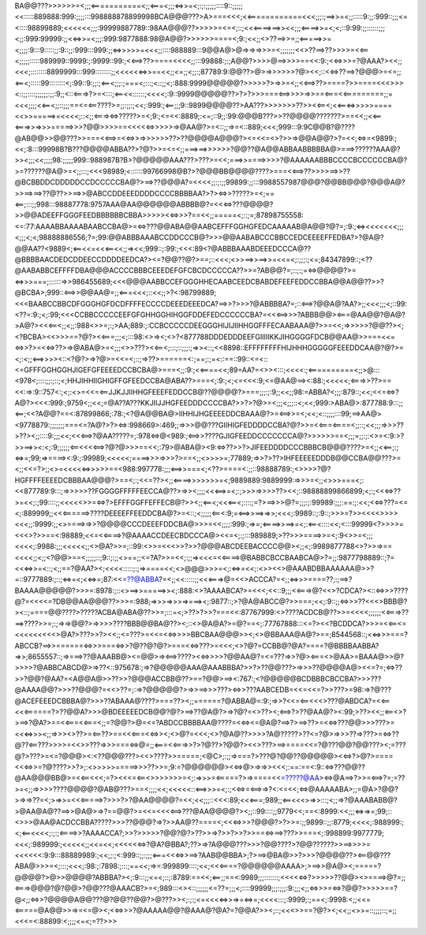 BA@@???>>>>>>=<;;;<===========<;;<===<;;;<=>>=<;:;:;;;;;::::9::;;;;;<<:::::889888:999:;;;;:::998888878899998BCA@@@???>A>===<<<;<<============<<<;;;:;==>>=<;;:::::9:;;:999::;;;<=<::::98899889;<<<<<<;;;:99999887789::98AA@@@??>>>>>=<=<;::;<<<====>==>><<;;;<====>>=<;<;::9:99:;;::::::;;;<;;:999:99999:;;<<=>>=<;;;:999:9877888:98@A@@?>>>>>>====<;9:;<<;;<>??==>>=;;<=====>>=<;;;;:9:::9:::::;;:9::;;:999:::999:;;<=>>>>>=<<<;;::::988889:::9@@A@>@=>=>=>>>=<;;;;;;;<<>??==>??>>>>=<<==<;;;;;:::::989999::9999:;:9999::99:;<<==>??>====<<<<;;:::99888:;:;A@@?>>>>@==>>>>==<<:9:;<<=>>>=?@AAA?><<;;<<<;::::::::8899999:::999::::::::;;<<<<<<=>>==<<;;<=;;<;;:;87789:9:@@??>@>=>>>>>>?@><<;::<<=>??==>?@@@>=<=;;<==<;:::::99::::::::<;:99::9:;;:;<==<;;;:;===<;:::;<::;;<;:888:9999@@@@@?>>>>>?>=>>=<;;<<==>??>====?>>====<<<>>><::;;::::;;;;;;:;;:9;;<::<===>?>=<:::;<==<<::::::;<<<<;:9::9999@@@@@??>?>?>>>===<==>>>>=>>==<===<<=========;;=<<<;;;;<<==<;;::;;;==<=<==????>=;;:;;:;<<;:999:;<==;;;9::9899@@@@??>AA???>>>>>>>??>><<==<;<<==<=>>>>>====<<>>=====>=<<<<;::<;;<===><=>?????>=<;9:;<=<<:8889;:<=;::9;;:99:@@@B???>>??@@@@???????>==<<;;<<==<===>>=>>>=====>>>?@@>>>>==<<<<<=>>>>>=>@AA@?>=<::;;=>=<::889;<<<;999:::9:9C@@B?@????@AB@@>>@@???>>===<<==>=<<=>>=>>>>>>??>??@@@@A@@@?><=<<=<>?>>=>@@A@@?>?=<<;<=>=<9899:;<<;:8:::99998B?B???@@@@ABBA??>?@?>>=<=<;;===>==>>>>>>?@@??@A@@ABBAABBBBBA@>===>??????AAA@?>><;;;<<;;;;98:;;;;;999::988987B?B>?@@@@@AAA???>???>=<<;===>>====>>>>?@AAAAAABBBCCCCBCCCCCCBA@?>=??????@A@>=<;;:::;<<<98989;<::::::99766998@B?>?@@@BB@@@@????>===<<==>??>>>>==>>??@BCBBDDCDDDDDCCDCCCCCBA@?>==>??@@@A?=<<<<;;:;:;;99899:;;:::9988557987@@@?@@BB@@@?@@@A@?>>==>==>??@??>>==>>@ABCCDDEEEDDDDCCCCBBBBAA?>?><=>>?????>=<;==<==;:::;;998:::98887778:9757AAA@AA@@@@@@ABBBB@?=<<<=>???@@@@?>>@@ADEEFFGGGFEEDBBBBBBCBBA>>>>><<=>>>?==<<;;=====<;::;=;87898755558:<=:77:AAAABBAAAABAABCCBA@>=<=>???@@ABA@@AABCEFFFGGHGFEDCAAAAAB@A@@?@?=;:9:;<=><<<<<<<;;;<;;;<;<;98888886556;?=;99:@@ABBBAAABCCDDCCCB@?>>>@@AABABCCCBBCCEDCEEEEFFEDBA?>?@A@?@@AA??<9889<;<==<<=<<<==<<;;=><<;999::;:99:;<<<:89<?@ABBBAAABDEEEDCCCA@??@BBBBAACDEDCDDEECCDDDDEEDCA?><=?@@??@?>==;::<<<;<>>==>>==>>=<<=<;:;;;:;<=;84347899::;<??@AABABBCEFFFFDBA@@@ACCCCBBBCEEEDEFGFCBCDCCCCCA??>>=?AB@@?=;::;:;=<=>@@@@?>=<=>>>===;::::::=>>986455689;<<<@@@AABBCCEFGGGHHECAABCEEDCBABDEFEEFEDDCCBBA@@A@@??>>?@BCBA>;999::<==>>@@AA@=;;<===<<<;::<<;;>?<:98799889;<<<BAABCCBBCDFGGGHGFDCDFFFFECCCCDEEEDEEEDCA?==>>?>>>?@ABBBBA?=;::<==>?@@A@?AA?>;;<<<;;;<;::99:<??=:9:;<;:99;<<<CCBBCCCCCEEFGFGHHGGHIHGGFDDEFEDCCCCCCBA?=<<<==>>>?ABBB@@><===@AA@@?@A@?>A@?><<<==<;;<;;:988<>>=;:;>AA;889:;:CCBCCCCCDEEGGGHIJIJIIHHGGFFFECAABAAA@?>>=<<;=>>>>>?@@??><;<?BCBA><<>>>==?@?><<===;;;<;:::98:<>=><;<>?<877788DDDEDDDEEFGIIIIIKKJIHGGGGFDCB@@AA@>>===<<=<=>>?>=<<=>??>=>@ABA@>=<;;;<>>???><<==<;:::;::;;;:;=>><::;<<8898::EFFFFFFFFHIJHHHGGGGGFEEEDDCAA@?@?>=<;:<;;<==>>>><::<?@?>=>?@>=<<=<;::;=>??>======<:;==;:;=<::==::99::<=<::<=GFFFGGHGGHJIGEFGFEEEEDCCBCBA@>===<;;:9:;<<====<<;89=AA?=<>><:::;<<<<:;<==========<;;>@:::<978<;::::;;:;::;<;HHJIHHIIGHIGFFGFEEDCCBA@ABA??>===<;:9:;<;<=<<<:9;<=@AA@==><:88:;<<<<<;<===>>??>==<<:=>:9::757<:;<;:<>=<<=<==JJKJJIIHHGFEEEFEDDCCB@??@@@@?>===;;;:;:9;;<<;;98:=ABBA?<;;;:879::;<<;<<=<=>?A@?><<<:999:;9759<;;<<;=@A??A???KKJIIJJHGFEEDDDCCCCBA?>>?>?@>=<;;;<;;;::<;<<;999:>ABA@>:877788:9:::;;<==;<<?A@@?==<:87899866;:78:;<?@A@@BA@>IIHHIJHGEEEEDDCBAAA@?>=<==>>=<;<<;<::;;;;:::99;==>AA@><9778879:;;;;;;;===<=?A@?>?><=>:998669>:469;;=>>>@@???GIIHIGFEDDDDCCBA?@?>>=<<===<====<;;::;<<;;;=>>>??>??><;;::::9:;;;<<;<<<==>?@AA?????=;:978<=>@<989:;<==>>????GJIGFEEDDCCCCCCCA@?>>>>>>==<;;;=;;:;:<>=<:9:>?>>==>><:<;:9;;;;;;<==<<<<==>?@?@>>>==<<;:79>@ABA@><9:<=>??>>?>JIFEEDDDDCCCBBBCB@@@????>=<;;<<==;:;<=>=;99;=>====><:9:;:99989;<<<<<;====>>>=>>>?>==<;;<>>>>=;77889;=>>?>??>IHFEEEEEDDDB@@CCBA@@???>=<;;<<=?>;;<>=<<<<<=>>>>>==<988:997778:;;;<==>>===<;<??>====<:;;::98888789:;<>>>>?@?HGFFFFEEEEDCBBBAA@@@?>==<;:;<<=??><;;<====>>>>>>>=<;9889889:9889999:=>>>=<;;<>>>===<;:<<877789:9:::;=>>>>>??FGGGGFFFFFEECCA@??>=>><;;;;<<<==>=<;:;>>>=>>>>??><<;::98888899866899;<;:;<<<=>??>=<<;:;99::::;;<<<<<>>=<=>?>EFFFGGFFEFFECB@?>><;;<==<;<<<==<;::::;=?>==>>>@?=;;;:;:99989:;;;:==:;:<<;<<=>???=<=<;:889999;;<<<======>????DEEEEFFEEDDCBA@?>=<::;<;;;;;<==<:9;=<==>>==>=>>;<<<;:9989::;:9::;>>>=?>><<<<>>>><<<;;:9999:;;<>====>=>>?@@@@CCCDEEEFDDCBA@>>>=<<;;;;:999:;=>=;<====>>==>=<;:<==<::::<<;<:::99999<?>>>>=<<<>?>>==<:98889;<<=<<====>?@AAAACCDEECBDCCCA@><<=<;:;:::989889;>??>>>====>>=<;:9<>>=<;;;<<<<;:9988:;;;<<<<<;;<>@A?>>=;::99:<>>=<<<>>?>>?@@@ABCDEEBACCCC@@><;;<;:9989877788<>?>>=>==<<<<;;<;;<?@@>==<;;;;;::;9::;:;;<>==;;<=?A?>>=<<;:;;=><<<=<<====>@BABBCBCCBAABCA@>?=;;:9877798889::;?=<<<=>>=<::;<;;==?@AA?><;<<<<:::::;:;=>====<<;<>@@@>>>=<;:<=>=<<;:<>><<>@AAABDBBAAAAAA@>>?=::9777889:;::;<=>=<;<<=>=;87:<<=??@ABBA?=<;;<<:::::;;<<<===>@=<<>ACCCA?=<;;<=>>>====??;:;==>?BAAAA@@@@@?>>>=:8978:;::<>==>>=====>><;:888:<>?AAAABCA?>=<<<;<<::9;;;<<===>@?<<>?CDCA?><::<=>>>????@?=<<<<=?DB@@AA@@@??>>>=:988;=>>>=>>>=>===><;:9877::;>?@A@ABCC@?>>===;<<;:9::;;<=>>>??<<<>BBB@?><::;====@@????>?????ACBA@ABA@??>>=;:::=<;>??>?>>?===<<:87767999:<>????ACDCB@??>>=<<<<;;;;;;<<===>??==>????>>=;:;=>=>@@?>=>>>>????BBB@@BA@??><;::<>@A@A?>=@?==<;:77767888:::<=?><<?BCDDCA?>>>=<<==<=<<<<<<<<<>@A?>???>>?><<;;<=???>=<<=<<=>>>>BBCBAA@@@>><;<>@BBAAA@A@?>==;8544568::;<<=>>>===?ABCCB?==>>======<=>>>===<=>>?@??@?@?>===<<=>???>=<<<;<>?@?=CCBB@?@A?====?@BBBBAABBA?=>>;8655557::;=>===>??@AAABB@><=@@>=><==>????><<=>>>>?@@AA@?=<=???=>>?@><===<>@AA>=BAAA@>>@?>>>>?@ABBCABCD@>=>??<::975678:;=>?@@@@@AAA@AAABBBA?>>?>??@@???>=>>>??@@@@A@><<=?=;<=>??>>?@@?@AA?=<A@@A@>>??>>?@@@ACCBB@??>==?@@>==><:767:;<?@@@@@BCDBBBCBCCBA?>>>???@AAAA@@?>>>??@@@?=<<>??=;:=>?@@@@@?>=>>==>>>???><=>>???AABCEDB=<<=<<=?>>???>=98:=>?@???@ACEFEEEDCBBBA@?>>>??ABAAA@????>===??><;;======?@ABBA@=:9:;=>>?<<=<==<<<>???@ABDCA?=<<==<<<======?>??@@A?>>>@BDEEEEEDCB@@?@?>==>??@A@?>=>?@?=<>??><;<==>?>??@AA@?><:99;>??><<;;<==<>?>==>?@A?>==<<===<<===<;;=?@@?>@=<=?ABDCCBBBBAA@????=<<=><=@A@?==>?>==>??>=<<=>???@@>>>???>=<<<=>>><;;=>>><>??>=<==??>==<<<===<<=>><;<>@?=<<<;<>?@A@??>>>>?A@?????>??<=?@>=>>>??=>???>=<=>??@??<==???>>>>=<<>>???=>>>===<=>@=;;<===<<===>>?>?@??>?@@?><<>???>==>====<<=?@???@@?@@???><;=???@?>???>=<=?@@@><:<??@@@???><<>????>>=====;<@C>;:;;=>===?>???@?@@??@@@@@><<=>?>@?>====<<<=>>=?@????>>?>;:<>>>>>=====>>>??>>=;9:=?@@@@@@><<=>@>=>=>><<<;:==:==<:9::<=>???@@??@AA@@@BB@>=<<==<<<;=?><<<=<==<>>>>>>>=<;:=>>>=<=====?>=>====<<=?????@AA><=>@A==>?>>=<==>?=;=??>=<;;=>>>>????@@@@?@AB@???>==<;;;;<<;<<<<<::<==>>>=<;:;<<=>=<==>=>?<:<=<<;<=>@AAAAABA>;;=@A>?@@?>=>=>??=<;>=>>=<<<=====>?>>>?>?@AA@@@@?=<<;<<;;;::<<<:89;<<<===;989;;<==<<<>=>>:::;<;;=>?@AAABABB@?>@AA@A@??==>>@A@>=>?==@@?>=<<=<<<<==>???@AA@@@@?><;;::99::::;;9779<<;==<:8999:<<;;;<=>=>=;99;::<>>>@AA@ACDCCBBA?????>>>??@@@?=>?>>AA@??====<;<<<=>>>?@@@?>?>>=:;;9899::;;:8779;<<<<;:988999:;<;<==<<<<;:;:;<====>>?AAAACCA?;>>?>>>>>?@@?@?>??>>=>?>>?>>?>>==<=>==>???>>===<;:998899:9977779;<<<;:989999:;<<<<<;;<<=<<;<<<<<<=>?@A?@BBA?;??>=>?A@@@???>>>?@@????>?@@??????>>==>>>>=<<<<<<:9:9:::88889989:;<<;;:;<:999::;;:;;;<===<<<=>>==>?AAB@@BBA>;?>==>@BA@>>?>>>?@@@@??><==@@???ABA@>>>=<;:::;<<<;:98:;:7898:;:::;==<<;=>=:999899::::;<<;<<<====?@@@@@@AAAA>;>==>>@A@><;=====?@@@@?>@>>@@@@?ABBBA?><;:9:::;;<=<;::;:8789:==<<;<==;;==<:9989;;;:::::::;<<<<<=>?>>>>>??@@><>====>@?=;;<===>@@@?@?@@>?@@???@AAACB?>=<;989:::<><::;;;;;;<=??=;;;<;::::99999;;;:;;;:9:;;;<;;<=>>>=<=>?@@?>>>>>==?@<;;<=>>?@@@@A@@???@?@@??@@?>@???>><;:;:;<=<<<<=>>=>=<=>=;<<<<:::;:9999;:;==<;:9998:<;;<<=<=====@A@@>>=>=<=@><;<<=>>>?@AAAAA@@?@AAA@?@A?=?@@A?>><;::;<<<>>==?@?><;<<;;<>>=::;;;;::;=;;<<<=<:88899:<;;;;<=<;=??>>>